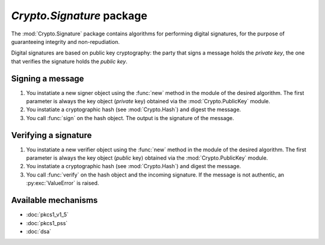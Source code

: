 `Crypto.Signature` package
==========================

The :mod:`Crypto.Signature` package contains algorithms for performing digital
signatures, for the purpose of guaranteeing integrity and non-repudiation.

Digital signatures are based on public key cryptography: the party that signs a
message holds the *private key*, the one that verifies the signature holds the
*public key*.

Signing a message
-----------------

1. You instatiate a new signer object using the :func:`new` method
   in the module of the desired algorithm.
   The first parameter is always the key object (*private* key)
   obtained via the :mod:`Crypto.PublicKey` module.

2. You instatiate a cryptographic hash (see :mod:`Crypto.Hash`) and digest
   the message.

3. You call :func:`sign` on the hash object. The output is the signature of the message.

Verifying a signature
---------------------

1. You instatiate a new verifier object using the :func:`new` method
   in the module of the desired algorithm.
   The first parameter is always the key object (*public* key)
   obtained via the :mod:`Crypto.PublicKey` module.

2. You instatiate a cryptographic hash (see :mod:`Crypto.Hash`) and digest
   the message.

3. You call :func:`verify` on the hash object and the incoming signature.
   If the message is not authentic, an :py:exc:`ValueError` is raised.

Available mechanisms
--------------------

* :doc:`pkcs1_v1_5`

* :doc:`pkcs1_pss`

* :doc:`dsa`

